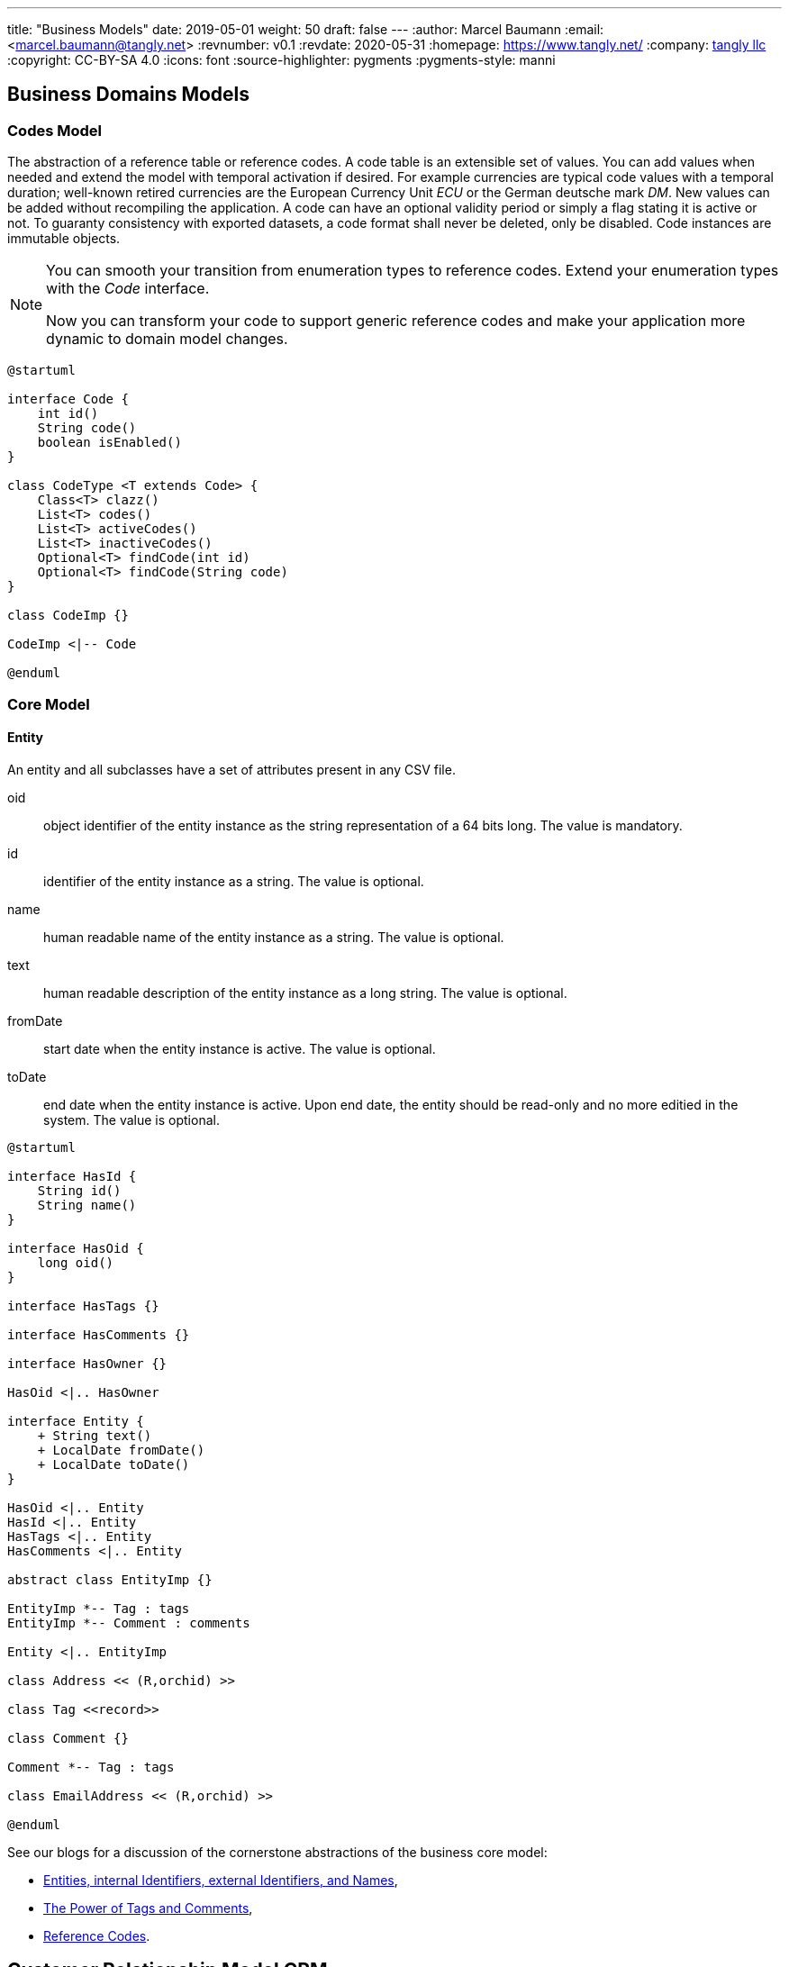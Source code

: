 ---
title: "Business Models"
date: 2019-05-01
weight: 50
draft: false
---
:author: Marcel Baumann
:email: <marcel.baumann@tangly.net>
:revnumber: v0.1
:revdate: 2020-05-31
:homepage: https://www.tangly.net/
:company: https://www.tangly.net/[tangly llc]
:copyright: CC-BY-SA 4.0
:icons: font
:source-highlighter: pygments
:pygments-style: manni

== Business Domains Models

=== Codes Model

The abstraction of a reference table or reference codes.
A code table is an extensible set of values.
You can add values when needed and extend the model with temporal activation if desired.
For example currencies are typical code values with a temporal duration; well-known retired currencies are the European Currency Unit _ECU_ or the German deutsche mark _DM_.
New values can be added without recompiling the application.
A code can have an optional validity period or simply a flag stating it is active or not.
To guaranty consistency with exported datasets, a code format shall never be deleted, only be disabled.
Code instances are immutable objects.

[NOTE]
====
You can smooth your transition from enumeration types to reference codes.
Extend your enumeration types with the _Code_ interface.

Now you can transform your code to support generic reference codes and make your application more dynamic to domain model changes.
====

[plantuml,bus-codes-uml,svg]
....
@startuml

interface Code {
    int id()
    String code()
    boolean isEnabled()
}

class CodeType <T extends Code> {
    Class<T> clazz()
    List<T> codes()
    List<T> activeCodes()
    List<T> inactiveCodes()
    Optional<T> findCode(int id)
    Optional<T> findCode(String code)
}

class CodeImp {}

CodeImp <|-- Code

@enduml
....

=== Core Model

==== Entity

An entity and all subclasses have a set of attributes present in any CSV file.

oid::
object identifier of the entity instance as the string representation of a 64 bits long.
The value is mandatory.
id::
identifier of the entity instance as a string.
The value is optional.
name::
human readable name of the entity instance as a string.
The value is optional.
text::
human readable description of the entity instance as a long string.
The value is optional.
fromDate::
start date when the entity instance is active.
The value is optional.
toDate::
end date when the entity instance is active.
Upon end date, the entity should be read-only and no more editied in the system.
The value is optional.

[plantuml,bus-core-uml,svg]
....
@startuml

interface HasId {
    String id()
    String name()
}

interface HasOid {
    long oid()
}

interface HasTags {}

interface HasComments {}

interface HasOwner {}

HasOid <|.. HasOwner

interface Entity {
    + String text()
    + LocalDate fromDate()
    + LocalDate toDate()
}

HasOid <|.. Entity
HasId <|.. Entity
HasTags <|.. Entity
HasComments <|.. Entity

abstract class EntityImp {}

EntityImp *-- Tag : tags
EntityImp *-- Comment : comments

Entity <|.. EntityImp

class Address << (R,orchid) >>

class Tag <<record>>

class Comment {}

Comment *-- Tag : tags

class EmailAddress << (R,orchid) >>

@enduml
....

See our blogs for a discussion of the cornerstone abstractions of the business core model:

* link:../../../blob/2020/entities-identifiers-external-identifiers-and-names[Entities, internal Identifiers, external Identifiers, and Names],
* link:../../../blog/2020/the-power-of-tags-and-comments[The Power of Tags and Comments],
* link:../../../blog/2020/reference-codes[Reference Codes].

== Customer Relationship Model CRM

[plantuml,bus-crmRealm-uml,svg]
....
@startuml

package Shared <<Rectangle>> {
    interface HasId {
        String id()
        String name()
    }

    interface HasOid {
        long oid()
    }

    interface HasTags {}

    interface HasComments {}

    interface HasOwner {
    }
    HasOid <|.. HasOwner

    interface Entity {
        + String text()
        + LocalDate fromDate()
        + LocalDate toDate()
    }
    HasOid <|.. Entity
    HasId <|.. Entity
    HasTags <|.. Entity
    HasComments <|.. Entity

    abstract class EntityImp {
    }
    EntityImp *-- Tag : tags
    EntityImp *-- Comment : comments
    Entity <|.. EntityImp

    class Tag <<record>>

    class Comment {
    }
    Comment *-- Tag : tags

    class BankConnection <<(R,orchid) record>> {
        String iban
        String bic
        String institute
    }

    class Address <<(R, orchid) record>> {
        String street
        String extended
        String poBox
        String postcode
        String locality
        String region
        String country
    }

    class EmailAddress <<(R, orchid) record>> {
        String domain
        String recipient
    }

    class PhoneNr <<(R, orchid) record>> {
        String number
    }
}

package Bounded_Domain_CRM <<Rectangle>> {

    interface Entity {}

    class CrmEntity implements Entity {}

    HasTags <|.. CrmEntity

    class LegalEntity implements CrmEntity {}

    CrmEntity <|.. LegalEntity

    class NaturalEntity {}

    CrmEntity <|.. NaturalEntity

    class Employee implements CrmEntity {}

    Employee o-- NaturalEntity
    Employee o-- LegalEntity

    enum ActivityCode {
    }
    Code <|-- ActivityCode

    class Activity {
    }
    Activity *-- ActivityCode : code

    class Contract {
    }
    Contract o-- LegalEntity : seller
    Contract o-- LegalEntity : sellee

    enum InteractionCode {
    }
    Code <|-- InteractionCode

    class Interaction {
    }
    Interaction *-- InteractionCode : code
    Interaction *-- Activity : activities

}

package Bounded_Domain_Invoices <<Rectangle>> {
    interface InvoiceLine {
    }

    class InvoiceItem <<(R,orchid) record>> {
        int position
        String text
        BigDecimal quantity
    }
    InvoiceLine <|-- InvoiceItem
    InvoiceItem o-- Article : article


    class Subtotal <<(R,orchid) record>> {
        int position
        String text
    }
    InvoiceLine <|-- Subtotal
    Subtotal o-- InvoiceItem : items

    class Invoice {
    }
    Invoice o-- LegalEntity : seller
    Invoice o-- LegalEntity : sellee
    Invoice *-- InvoiceLine : items

    enum ProductCode {
    }
    Code <|-- ProductCode

    class Article <<(R, orchid) record>> {
        String id
        String name
        String text
        BigDecimal unitPrice
        String unit
        BigDecimal vatRate
    }
    Article o-- ProductCode : code
}

package Bounded_Domain_Products <<Rectangle>> {

    class Product {
    }

    class Assignment {
    }

    class Effort {
    }
}

package Bounded_Domain_Ledger <<Rectangle>> {
    class AccountEntry {
    }

    class Account {
    }
    Account *-- AccountEntry : entries
    Account *-- Account : aggregatedAccounts

    class Transaction {
    }
    Transaction o-- AccountEntry : debit
    Transaction o-- AccountEntry : credit

    class Ledger {
    }
    Ledger *-- Account : accounts
    Ledger *-- Transaction : journal
}

@enduml
....

== Invoices Model

=== Concepts

Invoices define a business bounded domain as defined in domain driven design approach.
They are not constrained through external entities such as products, contracts or legal entities.
External entities can provide hints to streamline the creation of regular invoices.
The invoice article identifier is available as an external identifier to the article bounded domain.
Similar identifiers are available for legal entities.

VAT rates are defined within a article definition.
Therefore, different VAT rates require different article definitions.
For example in Switzerland a service company has two VAT rates.
One for regular services and one for services exempted from VAT taxes.

The currency is defined at the invoice level meaning all invoice items and subtotals should use the same currency.

=== Archiving

An invoice contains all the information to create a legally binding document and hove no dependencies to external systems.
Invoices should have a unique identifier for accounting purposes.
A good practice is to use the identifier as part of the archived file to streamline traceability.
Invoices can be stored in a database, exported as a PDF file or as a JSON file.
The PDF file is human readable and adequate for document archiving and legal auditing.
The JSON file is an adequate archive format which can digitally be processed.

[plantuml,bus-invoice-uml,svg]
....
@startuml

package net.tangly.bus.crmRealm {
    class LegalEntity {}

    class BankConnection << (R,orchid) >> {
        String iban
        String bic
        String institute
    }

    class Contract {}
}

package net.tangly.bus.invoices {
class Product << (R,orchid) >> {
    String productId
    String description
    BigDecimal unitPrice
    String unit
    BigDecimal vatRate
}

class Invoice {
    String id
    String contractId
    LocalDate deliveryDate
    LocalDate invoicedDate
    LocalDate dueDate
    Currency currency
    String text
    String paymentConditions
}

note right: contractId is the identifier to\nthe contract instance in the CRM package

Invoice *-- InvoiceLine : lines
Invoice o--> LegalEntity : invoicingEntity
Invoice o--> LegalEntity : invoicedEntity
Invoice *--> BankConnection : invoicingConnection

interface InvoiceLine {}

class InvoiceItem << (R,orchid) >> {}

InvoiceLine <|.. InvoiceItem

InvoiceItem o-- Product : article

class Subtotal << (R,orchid) >> {}

InvoiceLine <|.. Subtotal
Subtotal o-- InvoiceLine

}

@enduml
....

=== Ledger Model

[plantuml,bus-ledger-uml,svg]
....
@startuml

class AccountEntry {}

class Transaction {}

class Account {}

class Ledger {}

Ledger *-- Account : accounts
Ledger *-- Transaction : transactions

@enduml
....

=== Products Model

[plantuml,bus-article-uml,svg]
....
@startuml

class Assignment {}

class Effort {}

class Project {}

@enduml
....

